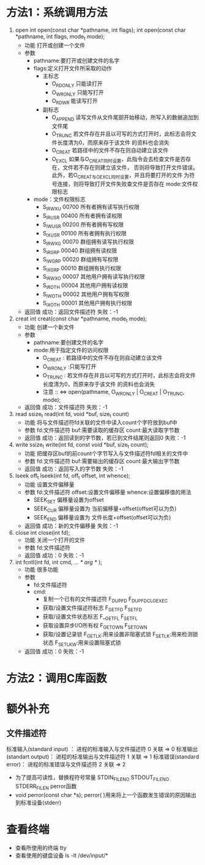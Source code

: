 * 方法1：系统调用方法
  1. open
     int open(const char *pathname, int flags);
     int open(const char *pathname, int flags, mode_t mode);
     + 功能
       打开或创建一个文件
     + 参数
       + pathname:要打开或创建文件的名字
       + flags:定义打开文件所采取的动作
         + 主标志
           + O_RDONLY  只能读打开
           + O_WRONLY  只能写打开
           + O_RDWR    能读写打开
         + 副标志
           + O_APPEND
             读写文件从文件尾部开始移动，所写入的数据追加到文件尾
           + O_TRUNC
             若文件存在并且以可写的方式打开时，此标志会将文件长度清为0，而原来存于该文件
             的资料也会消失
           + O_CREAT
             若路径中的文件不存在则自动建立该文件
           + O_EXCL
             如果与O_CREAT同时设置，此指令会去检查文件是否存在，文件若不存在则建立该文件，
             否则将导致打开文件错误。此外，若O_CREAT与O_EXCL同时设置，并且将要打开的文件
             为符号连接，则将导致打开文件失败查文件是否存在
             mode:文件权限标志
       + mode：文件权限标志
         + S_IRWXU  00700    所有者拥有读写执行权限
         + S_IRUSR  00400    所有者拥有读权限
         + S_IWUSR  00200    所有者拥有写权限
         + S_IXUSR  00100    所有者拥有执行权限
         + S_IRWXG  00070    群组拥有读写执行权限
         + S_IRGRP  00040    群组拥有读权限
         + S_IWGRP  00020    群组拥有写权限
         + S_IXGRP  00010    群组拥有执行权限
         + S_IRWXO  00007    其他用户拥有读写执行权限
         + S_IROTH  00004    其他用户拥有读权限
         + S_IWOTH  00002    其他用户拥有写权限
         + S_IXOTH  00001    其他用户拥有执行权限
     + 返回值
       成功：返回文件描述符
       失败：-1
  2. creat
     int creat(const char *pathname, mode_t mode);
     + 功能
       创建一个新文件
     + 参数
       + pathname:要创建文件的名字
       + mode:用于指定文件的访问权限
         + O_CREAT   :
           若路径中的文件不存在则自动建立该文件
         + O_WRONLY  :只能写打开
         + O_TRUNC   :
           若文件存在并且以可写的方式打开时，此标志会将文件长度清为0，而原来存于该文件
           的资料也会消失
         + 注意 ::
                  <=> open(pathname, O_WRONLY | O_CREAT | O_TRUNC, mode);
     + 返回值
       成功：文件描述符
       失败：-1
  3. read
     ssize_t read(int fd, void *buf, size_t count)
     + 功能
       将与文件描述符fd关联的文件中读入count个字符放到buf中
     + 参数
       fd:文件描述符
       buf:需要读取的缓存区
       count:最大读取字节数
     + 返回值
       成功：返回读到的字节数，若已到文件结尾则返回0
       失败：-1
  4. write
     ssize_t write(int fd, const void *buf, size_t count);
     + 功能
       把缓存区buf的前count个字节写入与文件描述符fd相关的文件中
     + 参数
       fd:文件描述符
       buf:需要输出的缓存区
       count:最大输出字节数
     + 返回值
       成功：返回写入的字节数
       失败：-1
  5. lseek
     off_t lseek(int fd, off_t offset, int whence);
     + 功能
       设置文件偏移量
     + 参数
       fd:文件描述符
       offset:设置文件偏移量
       whence:设置偏移值的用法
       + SEEK_SET  偏移量设置为offset
       + SEEK_CUR  偏移量设置为 当前偏移量+offset(offset可以为负)
       + SEEK_END  偏移量设置为 文件长度+offset(offset可以为负)
     + 返回值
       成功：新的文件偏移量
       失败：-1
  6. close
     int close(int fd);
     + 功能
       关闭一个打开的文件
     + 参数
       fd:文件描述符
     + 返回值
       成功：0
       失败：-1
  7. int fcntl(int fd, int cmd, ... /* arg */ );
     + 功能
       很多功能
     + 参数
       + fd:文件描述符
       + cmd:
         + 复制一个已有的文件描述符
           F_DUPFD
           F_DUPFD_CLOEXEC
         + 获取/设置文件描述符标志
           F_GETFD
           F_SETFD
         + 获取/设置文件状态标志
           F__GETFL
           F_SETFL
         + 获取设置异步I/O所有权
           F_GETOWN
           F_SETOWN
         + 获取/设置记录锁
           F_GETLK:用来设置非阻塞式锁
           F_SETLK:用来检测锁状态
           F_SETLKW:用来设置阻塞式锁
     + 返回值
       成功：0
       失败：-1

* 方法2：调用C库函数
* 额外补充
** 文件描述符
   标准输入(standard input) ： 进程的标准输入与文件描述符 0 关联  =>  0
   标准输出(standart output)： 进程的标准输出与文件描述符 1 关联  =>  1
   标准错误(standard error)：  进程的标准错误与文件描述符 2 关联  =>  2
   + 为了提高可读性，替换程符号常量
     STDIN_FILENO
     STDOUT_FILENO
     STDERR_FILEN
     perror函数
   + void perror(const char *s);
     perror( )用来将上一个函数发生错误的原因输出到标准设备(stderr)
* 查看终端
  + 查看所使用的终端
    tty
  + 查看使用的键盘设备
    ls -lt /dev/input/*
